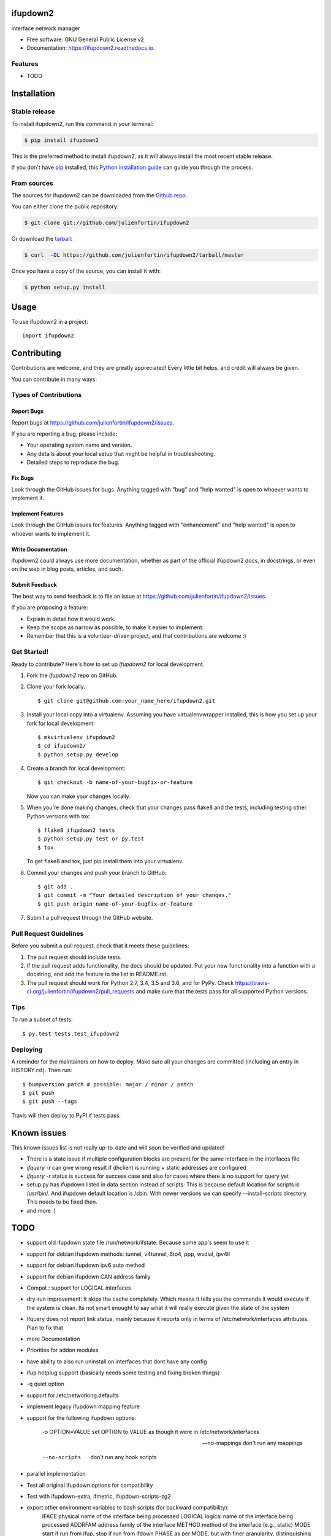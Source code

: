 =========
ifupdown2
=========


.. image:: https://img.shields.io/pypi/v/ifupdown2.svg
        :target: https://pypi.python.org/pypi/ifupdown2

.. image:: https://img.shields.io/travis/julienfortin/ifupdown2.svg
        :target: https://travis-ci.org/julienfortin/ifupdown2

.. image:: https://readthedocs.org/projects/ifupdown2/badge/?version=latest
        :target: https://ifupdown2.readthedocs.io/en/latest/?badge=latest
        :alt: Documentation Status


.. image:: https://pyup.io/repos/github/julienfortin/ifupdown2/shield.svg
     :target: https://pyup.io/repos/github/julienfortin/ifupdown2/
     :alt: Updates



interface network manager


* Free software: GNU General Public License v2
* Documentation: https://ifupdown2.readthedocs.io.


Features
--------

* TODO

.. highlight:: shell


============
Installation
============


Stable release
--------------

To install ifupdown2, run this command in your terminal:

.. code-block:: console

    $ pip install ifupdown2

This is the preferred method to install ifupdown2, as it will always install the most recent stable release.

If you don't have `pip`_ installed, this `Python installation guide`_ can guide
you through the process.

.. _pip: https://pip.pypa.io
.. _Python installation guide: http://docs.python-guide.org/en/latest/starting/installation/


From sources
------------

The sources for ifupdown2 can be downloaded from the `Github repo`_.

You can either clone the public repository:

.. code-block:: console

    $ git clone git://github.com/julienfortin/ifupdown2

Or download the `tarball`_:

.. code-block:: console

    $ curl  -OL https://github.com/julienfortin/ifupdown2/tarball/master

Once you have a copy of the source, you can install it with:

.. code-block:: console

    $ python setup.py install


.. _Github repo: https://github.com/julienfortin/ifupdown2
.. _tarball: https://github.com/julienfortin/ifupdown2/tarball/master


=====
Usage
=====

To use ifupdown2 in a project::

    import ifupdown2


.. highlight:: shell

============
Contributing
============

Contributions are welcome, and they are greatly appreciated! Every little bit
helps, and credit will always be given.

You can contribute in many ways:

Types of Contributions
----------------------

Report Bugs
~~~~~~~~~~~

Report bugs at https://github.com/julienfortin/ifupdown2/issues.

If you are reporting a bug, please include:

* Your operating system name and version.
* Any details about your local setup that might be helpful in troubleshooting.
* Detailed steps to reproduce the bug.

Fix Bugs
~~~~~~~~

Look through the GitHub issues for bugs. Anything tagged with "bug" and "help
wanted" is open to whoever wants to implement it.

Implement Features
~~~~~~~~~~~~~~~~~~

Look through the GitHub issues for features. Anything tagged with "enhancement"
and "help wanted" is open to whoever wants to implement it.

Write Documentation
~~~~~~~~~~~~~~~~~~~

ifupdown2 could always use more documentation, whether as part of the
official ifupdown2 docs, in docstrings, or even on the web in blog posts,
articles, and such.

Submit Feedback
~~~~~~~~~~~~~~~

The best way to send feedback is to file an issue at https://github.com/julienfortin/ifupdown2/issues.

If you are proposing a feature:

* Explain in detail how it would work.
* Keep the scope as narrow as possible, to make it easier to implement.
* Remember that this is a volunteer-driven project, and that contributions
  are welcome :)

Get Started!
------------

Ready to contribute? Here's how to set up `ifupdown2` for local development.

1. Fork the `ifupdown2` repo on GitHub.
2. Clone your fork locally::

    $ git clone git@github.com:your_name_here/ifupdown2.git

3. Install your local copy into a virtualenv. Assuming you have virtualenvwrapper installed, this is how you set up your fork for local development::

    $ mkvirtualenv ifupdown2
    $ cd ifupdown2/
    $ python setup.py develop

4. Create a branch for local development::

    $ git checkout -b name-of-your-bugfix-or-feature

   Now you can make your changes locally.

5. When you're done making changes, check that your changes pass flake8 and the
   tests, including testing other Python versions with tox::

    $ flake8 ifupdown2 tests
    $ python setup.py test or py.test
    $ tox

   To get flake8 and tox, just pip install them into your virtualenv.

6. Commit your changes and push your branch to GitHub::

    $ git add .
    $ git commit -m "Your detailed description of your changes."
    $ git push origin name-of-your-bugfix-or-feature

7. Submit a pull request through the GitHub website.

Pull Request Guidelines
-----------------------

Before you submit a pull request, check that it meets these guidelines:

1. The pull request should include tests.
2. If the pull request adds functionality, the docs should be updated. Put
   your new functionality into a function with a docstring, and add the
   feature to the list in README.rst.
3. The pull request should work for Python 2.7, 3.4, 3.5 and 3.6, and for PyPy. Check
   https://travis-ci.org/julienfortin/ifupdown2/pull_requests
   and make sure that the tests pass for all supported Python versions.

Tips
----

To run a subset of tests::

$ py.test tests.test_ifupdown2


Deploying
---------

A reminder for the maintainers on how to deploy.
Make sure all your changes are committed (including an entry in HISTORY.rst).
Then run::

$ bumpversion patch # possible: major / minor / patch
$ git push
$ git push --tags

Travis will then deploy to PyPI if tests pass.

============
Known issues
============

This known issues list is not really up-to-date and will soon be verified and updated!

- There is a state issue if multiple configuration blocks are present for the same interface in the interfaces file
- `ifquery -r` can give wrong result if dhclient is running + static addresses are configured
- `ifquery -r` status is success for success case and also for cases where there is no support for query yet
- setup.py has ifupdown listed in data section instead of scripts: This is because default location for scripts is /usr/bin/. And ifupdown default location is /sbin. With newer versions we can specify --install-scripts directory. This needs to be fixed then.
- and more :)

====
TODO
====
- support old ifupdown state file /run/network/ifstate. Because some app's seem to use it
- support for debian ifupdown methods: tunnel, v4tunnel, 6to4, ppp, wvdial, ipv4ll
- support for debian ifupdown ipv6 auto method
- support for debian ifupdown CAN address family
- Compat : support for LOGICAL interfaces
- dry-run improvement: It skips the cache completely. Which means It tells you the commands it would execute if the system is clean. Its not smart enought to say what it will really execute given the state of the system
- Ifquery does not report link status, mainly because it reports only in terms of /etc/network/interfaces attributes. Plan to fix that
- more Documentation
- Priorities for addon modules
- have ability to also run uninstall on interfaces that dont have any config
- ifup hotplug support (basically needs some testing and fixing broken things)
- -q quiet option
- support for /etc/networking.defaults
- implement legacy ifupdown mapping feature
- support for the following ifupdown options:

    -o OPTION=VALUE     set OPTION to VALUE as though it were in /etc/network/interfaces

    --no-mappings       don't run any mappings

    --no-scripts        don't run any hook scripts

- parallel implementation
- Test all original ifupdown options for compatibility
- Test with ifupdown-extra, ifmetric, ifupdown-scripts-zg2
- export other environment variables to bash scripts (for backward compatibility):
	IFACE  physical name of the interface being processed
        LOGICAL logical name of the interface being processed
        ADDRFAM address family of the interface
        METHOD method of the interface (e.g., static)
        MODE   start if run from ifup, stop if run from ifdown
        PHASE  as per MODE, but with finer granularity, distinguishing the pre-up, post-up, pre-down and post-down phases.
        VERBOSITY indicates  whether --verbose was used; set to 1 if so, 0 if not.
        PATH   the  command   search   path:   /usr/local/sbin:/usr/local/bin:/usr/sbin:/usr/bin:/sbin:/bin

Addons
------
- run python code guideline checker
- more code documentation
- move all cache handling to decorators in ifupdownaddons package
- input validation (present in some cases not all)
- support the vlan0004 style vlans
- ifquery coverage. currently it is at 80%.
- vxlan module
- fix and release ifaddon utility to manage module priorities
- Deep compare in query for address module (does not compare address attributes like scope)
- Maybe a pure netlink backend
- improve caching


=======
Credits
=======

Development Lead
----------------

* Roopa Prabhu <roopa@cumulusnetworks.com>
* Julien Fortin <julien@cumulusnetworks.com>

Contributors
------------

* Nikhil Gajendrakumar <nikhil.gajendrakumar@gmail.com>
* Maximilian Wilhelm <max@sdn.clinic>
* Sven Auhagen <sven.auhagen@voleatech.de>
* skorpy <magnus@skorpy.space>
* Sam Tannous <stannous@cumulusnetworks.com>
* Wilson Kok <wkok@cumulusnetworks.com>
* John Berezovik <berezovik@gmail.com>
* Daniel Walton <dwalton76@gmail.com>
* Anuradha Karuppiah <anuradhak@cumulusnetworks.com>
* Balakrishnan Raman <balkee@yahoo.com>
* Scott Emery <scotte@cumulusnetworks.com>
* Dave Olson <olson@cumulusnetworks.com>
* David Ahern <dsa@cumulusnetworks.com>
* Jonathan Toppins <>
* Nolan Leake <nolan@cumulusnetworks.com>
* Sergey Sudakovich <sergey@cumulusnetworks.com>
* Andy Gospodarek <>
* Satish Ashok <sashok@cumulusnetworks.com>
* Scott Laffer <slaffer@cumulusnetworks.com>
* Vidya Sagar Ravipati <vidya.ravipati@gmail.com>
* Marek Grzybowski <marek.grzybowski@rtbhouse.com>
* Gaudenz Steinlin <gaudenz@users.noreply.github.com>
* Nigel Kukard <nkukard@lbsd.net>
* Jeffrey <jeffrey.bosma@gmail.com>
* kokel <kokel@users.noreply.github.com>

Why not you too? :)


=======
History
=======

1.2.0 (2018-05-02)
------------------

* First release on PyPI.


Credits
-------

This package was created with Cookiecutter_ and the `audreyr/cookiecutter-pypackage`_ project template.

.. _Cookiecutter: https://github.com/audreyr/cookiecutter
.. _`audreyr/cookiecutter-pypackage`: https://github.com/audreyr/cookiecutter-pypackage
